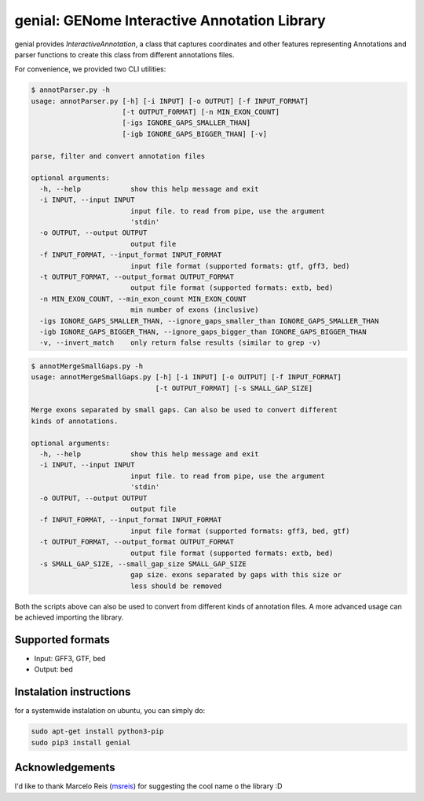genial: GENome Interactive Annotation Library
=============================================

.. image:: https://badge.fury.io/py/genial.svg
    :target: https://badge.fury.io/py/genial

genial provides *InteractiveAnnotation*, a class that captures coordinates and other features
representing Annotations and parser functions to create this class from different annotations files.

For convenience, we provided two CLI utilities:

.. code-block:: bash

    $ annotParser.py -h
    usage: annotParser.py [-h] [-i INPUT] [-o OUTPUT] [-f INPUT_FORMAT]
                          [-t OUTPUT_FORMAT] [-n MIN_EXON_COUNT]
                          [-igs IGNORE_GAPS_SMALLER_THAN]
                          [-igb IGNORE_GAPS_BIGGER_THAN] [-v]

    parse, filter and convert annotation files

    optional arguments:
      -h, --help            show this help message and exit
      -i INPUT, --input INPUT
                            input file. to read from pipe, use the argument
                            'stdin'
      -o OUTPUT, --output OUTPUT
                            output file
      -f INPUT_FORMAT, --input_format INPUT_FORMAT
                            input file format (supported formats: gtf, gff3, bed)
      -t OUTPUT_FORMAT, --output_format OUTPUT_FORMAT
                            output file format (supported formats: extb, bed)
      -n MIN_EXON_COUNT, --min_exon_count MIN_EXON_COUNT
                            min number of exons (inclusive)
      -igs IGNORE_GAPS_SMALLER_THAN, --ignore_gaps_smaller_than IGNORE_GAPS_SMALLER_THAN
      -igb IGNORE_GAPS_BIGGER_THAN, --ignore_gaps_bigger_than IGNORE_GAPS_BIGGER_THAN
      -v, --invert_match    only return false results (similar to grep -v)


.. code-block:: bash

    $ annotMergeSmallGaps.py -h
    usage: annotMergeSmallGaps.py [-h] [-i INPUT] [-o OUTPUT] [-f INPUT_FORMAT]
                                  [-t OUTPUT_FORMAT] [-s SMALL_GAP_SIZE]

    Merge exons separated by small gaps. Can also be used to convert different
    kinds of annotations.

    optional arguments:
      -h, --help            show this help message and exit
      -i INPUT, --input INPUT
                            input file. to read from pipe, use the argument
                            'stdin'
      -o OUTPUT, --output OUTPUT
                            output file
      -f INPUT_FORMAT, --input_format INPUT_FORMAT
                            input file format (supported formats: gff3, bed, gtf)
      -t OUTPUT_FORMAT, --output_format OUTPUT_FORMAT
                            output file format (supported formats: extb, bed)
      -s SMALL_GAP_SIZE, --small_gap_size SMALL_GAP_SIZE
                            gap size. exons separated by gaps with this size or
                            less should be removed



Both the scripts above can also be used to convert from different kinds of annotation files.
A more advanced usage can be achieved importing the library.

Supported formats
-----------------

* Input: GFF3, GTF, bed

* Output: bed


Instalation instructions
------------------------

for a systemwide instalation on ubuntu, you can simply do:

.. code-block:: bash

    sudo apt-get install python3-pip
    sudo pip3 install genial



Acknowledgements
----------------

I'd like to thank Marcelo Reis (msreis_) for suggesting the cool name o the library :D

.. _msreis: https://github.com/msreis